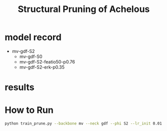 #+title: Structural Pruning of Achelous

* model record
    - mv-gdf-S2
        - mv-gdf-S0
        - mv-gdf-S2-featio50-p0.76
        - mv-gdf-S2-erk-p0.35

* results

* How to Run

#+begin_src sh
python train_prune.py --backbone mv --neck gdf --phi S2 --lr_init 0.01 --data_root /home/zhaohaocheng/Data/WaterScenes_new --bs 32 --pm 0.7 --pa erk --log_dir plogs/v2/mv-gdf-S2-0.7
#+end_src